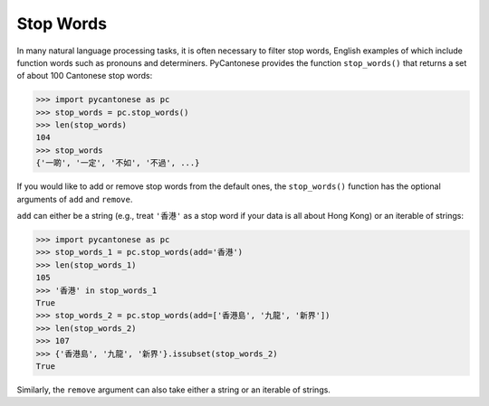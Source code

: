 .. _stop_words:

Stop Words
==========

In many natural language processing tasks, it is often necessary to filter
stop words, English examples of which include function words such as
pronouns and determiners. PyCantonese provides the function ``stop_words()``
that returns a set of about 100 Cantonese stop words:

.. code-block:: python

    >>> import pycantonese as pc
    >>> stop_words = pc.stop_words()
    >>> len(stop_words)
    104
    >>> stop_words
    {'一啲', '一定', '不如', '不過', ...}

If you would like to add or remove stop words from the default ones,
the ``stop_words()`` function has the optional arguments of ``add`` and
``remove``.

``add`` can either be a string (e.g., treat ``'香港'`` as a stop word if your
data is all about Hong Kong) or an iterable of strings:

.. code-block:: python

    >>> import pycantonese as pc
    >>> stop_words_1 = pc.stop_words(add='香港')
    >>> len(stop_words_1)
    105
    >>> '香港' in stop_words_1
    True
    >>> stop_words_2 = pc.stop_words(add=['香港島', '九龍', '新界'])
    >>> len(stop_words_2)
    >>> 107
    >>> {'香港島', '九龍', '新界'}.issubset(stop_words_2)
    True

Similarly, the ``remove`` argument can also take either a string or an iterable
of strings.
